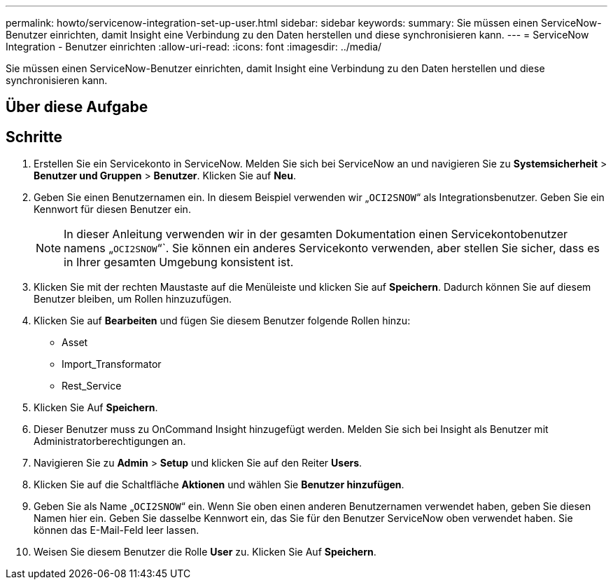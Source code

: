 ---
permalink: howto/servicenow-integration-set-up-user.html 
sidebar: sidebar 
keywords:  
summary: Sie müssen einen ServiceNow-Benutzer einrichten, damit Insight eine Verbindung zu den Daten herstellen und diese synchronisieren kann. 
---
= ServiceNow Integration - Benutzer einrichten
:allow-uri-read: 
:icons: font
:imagesdir: ../media/


[role="lead"]
Sie müssen einen ServiceNow-Benutzer einrichten, damit Insight eine Verbindung zu den Daten herstellen und diese synchronisieren kann.



== Über diese Aufgabe



== Schritte

. Erstellen Sie ein Servicekonto in ServiceNow. Melden Sie sich bei ServiceNow an und navigieren Sie zu *Systemsicherheit* > *Benutzer und Gruppen* > *Benutzer*. Klicken Sie auf *Neu*.
. Geben Sie einen Benutzernamen ein. In diesem Beispiel verwenden wir „`OCI2SNOW`“ als Integrationsbenutzer. Geben Sie ein Kennwort für diesen Benutzer ein.
+
[NOTE]
====
In dieser Anleitung verwenden wir in der gesamten Dokumentation einen Servicekontobenutzer namens „`OCI2SNOW`“`. Sie können ein anderes Servicekonto verwenden, aber stellen Sie sicher, dass es in Ihrer gesamten Umgebung konsistent ist.

====
. Klicken Sie mit der rechten Maustaste auf die Menüleiste und klicken Sie auf *Speichern*. Dadurch können Sie auf diesem Benutzer bleiben, um Rollen hinzuzufügen.
. Klicken Sie auf *Bearbeiten* und fügen Sie diesem Benutzer folgende Rollen hinzu:
+
** Asset
** Import_Transformator
** Rest_Service


. Klicken Sie Auf *Speichern*.
. Dieser Benutzer muss zu OnCommand Insight hinzugefügt werden. Melden Sie sich bei Insight als Benutzer mit Administratorberechtigungen an.
. Navigieren Sie zu *Admin* > *Setup* und klicken Sie auf den Reiter *Users*.
. Klicken Sie auf die Schaltfläche *Aktionen* und wählen Sie *Benutzer hinzufügen*.
. Geben Sie als Name „`OCI2SNOW`“ ein. Wenn Sie oben einen anderen Benutzernamen verwendet haben, geben Sie diesen Namen hier ein. Geben Sie dasselbe Kennwort ein, das Sie für den Benutzer ServiceNow oben verwendet haben. Sie können das E-Mail-Feld leer lassen.
. Weisen Sie diesem Benutzer die Rolle *User* zu. Klicken Sie Auf *Speichern*.

